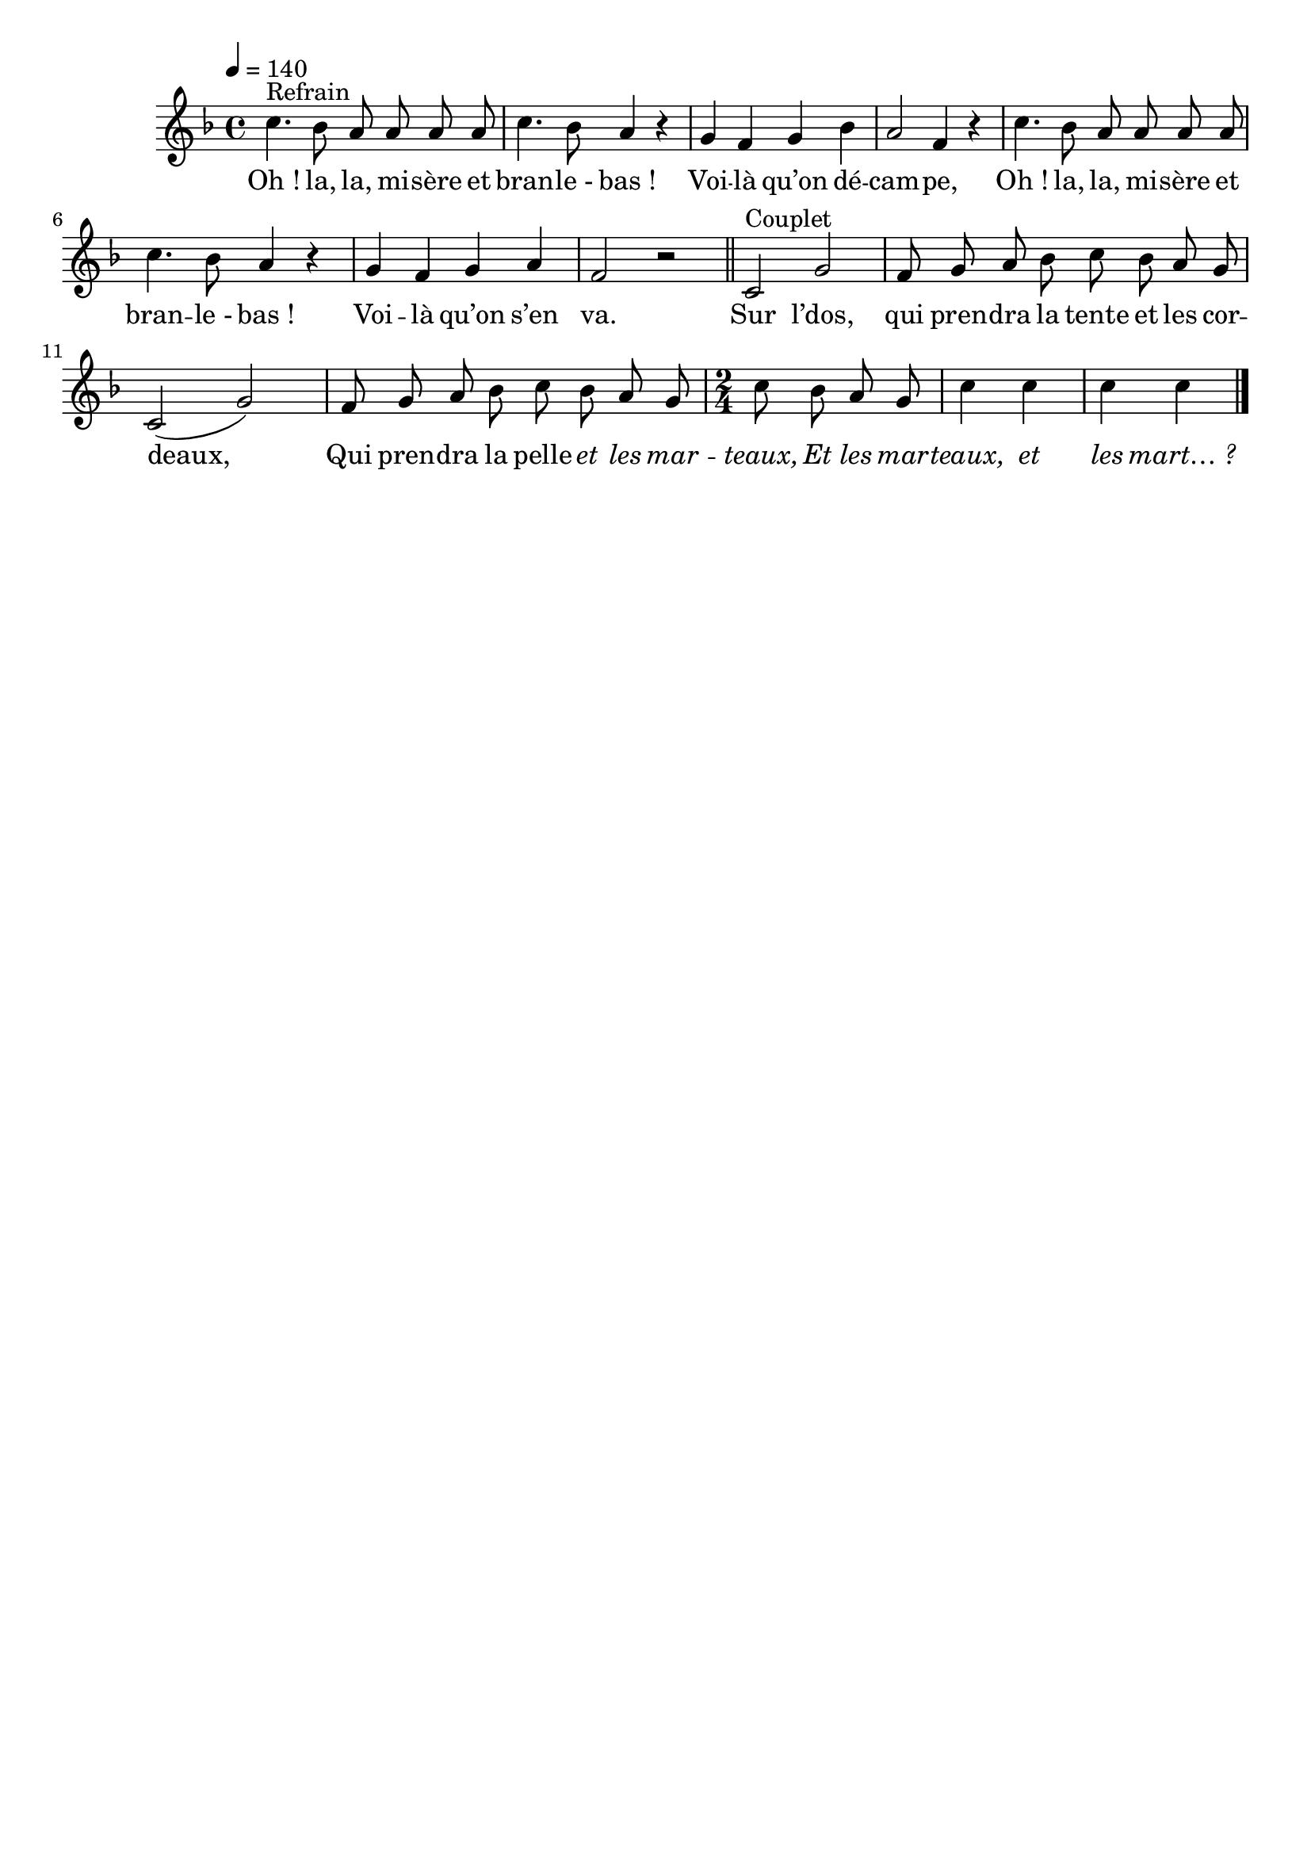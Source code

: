 \version "2.16"
\language "français"

\header {
  tagline = ""
  composer = ""
}

MetriqueArmure = {
  \tempo 4=140
  \time 4/4
  \key do \major
}

italique = { \override Score . LyricText #'font-shape = #'italic }

roman = { \override Score . LyricText #'font-shape = #'roman }

MusiqueRefrain = \relative do'' {
  sol4.^"Refrain" fa8 mi mi mi mi
  sol4. fa8 mi4 r4
  re4 do re fa
  mi2 do4 r
  sol'4. fa8 mi mi mi mi
  sol4. fa8 mi4 r4
  re4 do re mi
  do2 r
  \bar "||"
}

MusiqueCouplet = \relative do' {
  sol2^"Couplet" re'2
  do8 re mi fa sol fa mi re
  sol,2( re'2)
  do8 re mi fa sol fa mi re
  \time 2/4
  sol8 fa mi re sol4 sol sol sol
  \bar "|."
}

ParolesRefrain = \lyricmode {
  Oh ! la, la, mi -- sère et bran -- le_- bas !
	Voi -- là qu’on dé -- cam -- pe,
	Oh ! la, la, mi -- sère et bran -- le_- bas !
	Voi -- là qu’on s’en va.
}

ParolesCouplet = \lyricmode {
	Sur l’dos, qui pren -- dra la tente et les cor -- deaux,
	Qui pren -- dra la pelle \italique et les mar -- teaux,
	Et les mar -- teaux, et les mart… ?
}

\score{
  <<
    \new Staff <<
      \set Staff.midiInstrument = "flute"
      \set Staff.autoBeaming = ##f
      \transpose sol do'
      \new Voice = "theme" {
        \override Score.PaperColumn #'keep-inside-line = ##t
        \MetriqueArmure
        \MusiqueRefrain
        \MusiqueCouplet
      }
    >>
    \new Lyrics \lyricsto theme {
      \ParolesRefrain
      \ParolesCouplet
    }
  >>
  \layout{}
  \midi{}
}

